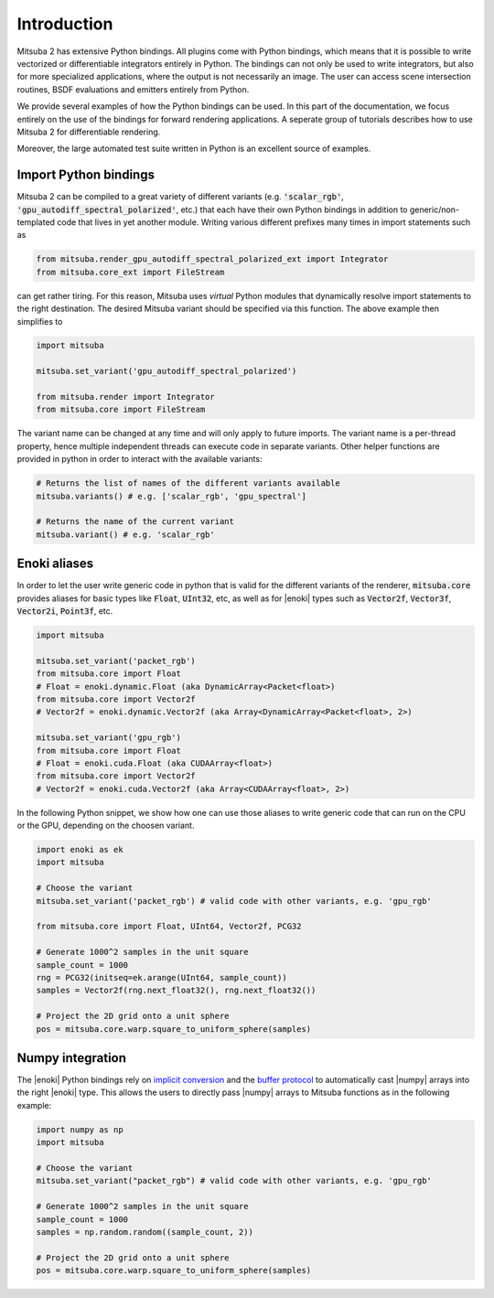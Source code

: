 Introduction
==============

Mitsuba 2 has extensive Python bindings. All plugins come with Python bindings, which means that it is possible to write vectorized or differentiable integrators entirely in Python.
The bindings can not only be used to write integrators, but also for more specialized applications, where the output is not necessarily an image.
The user can access scene intersection routines, BSDF evaluations and emitters entirely from Python.

We provide several examples of how the Python bindings can be used.
In this part of the documentation, we focus entirely on the use of the bindings for forward rendering applications.
A seperate group of tutorials describes how to use Mitsuba 2 for differentiable rendering.

Moreover, the large automated test suite written in Python is an excellent source of examples.


Import Python bindings
----------------------

Mitsuba 2 can be compiled to a great variety of different variants (e.g. :code:`'scalar_rgb'`,
:code:`'gpu_autodiff_spectral_polarized'`, etc.) that each have their own Python bindings in
addition to generic/non-templated code that lives in yet another module. Writing various different
prefixes many times in import statements such as

.. code-block:: python

    from mitsuba.render_gpu_autodiff_spectral_polarized_ext import Integrator
    from mitsuba.core_ext import FileStream

can get rather tiring. For this reason, Mitsuba uses *virtual* Python modules that dynamically
resolve import statements to the right destination. The desired Mitsuba variant should be specified
via this function. The above example then simplifies to

.. code-block:: python

    import mitsuba

    mitsuba.set_variant('gpu_autodiff_spectral_polarized')

    from mitsuba.render import Integrator
    from mitsuba.core import FileStream

The variant name can be changed at any time and will only apply to future imports. The variant name
is a per-thread property, hence multiple independent threads can execute code in separate variants.
Other helper functions are provided in python in order to interact with the available variants:

.. code-block:: python

    # Returns the list of names of the different variants available
    mitsuba.variants() # e.g. ['scalar_rgb', 'gpu_spectral']

    # Returns the name of the current variant
    mitsuba.variant() # e.g. 'scalar_rgb'


Enoki aliases
-------------

In order to let the user write generic code in python that is valid for the different variants of
the renderer, :code:`mitsuba.core` provides aliases for basic types like :code:`Float`, :code:`UInt32`, etc,
as well as for |enoki| types such as :code:`Vector2f`, :code:`Vector3f`, :code:`Vector2i`, :code:`Point3f`, etc.

.. code-block:: python

    import mitsuba

    mitsuba.set_variant('packet_rgb')
    from mitsuba.core import Float
    # Float = enoki.dynamic.Float (aka DynamicArray<Packet<float>)
    from mitsuba.core import Vector2f
    # Vector2f = enoki.dynamic.Vector2f (aka Array<DynamicArray<Packet<float>, 2>)

    mitsuba.set_variant('gpu_rgb')
    from mitsuba.core import Float
    # Float = enoki.cuda.Float (aka CUDAArray<float>)
    from mitsuba.core import Vector2f
    # Vector2f = enoki.cuda.Vector2f (aka Array<CUDAArray<float>, 2>)

In the following Python snippet, we show how one can use those aliases to write generic
code that can run on the CPU or the GPU, depending on the choosen variant.

.. code-block:: python

    import enoki as ek
    import mitsuba

    # Choose the variant
    mitsuba.set_variant('packet_rgb') # valid code with other variants, e.g. 'gpu_rgb'

    from mitsuba.core import Float, UInt64, Vector2f, PCG32

    # Generate 1000^2 samples in the unit square
    sample_count = 1000
    rng = PCG32(initseq=ek.arange(UInt64, sample_count))
    samples = Vector2f(rng.next_float32(), rng.next_float32())

    # Project the 2D grid onto a unit sphere
    pos = mitsuba.core.warp.square_to_uniform_sphere(samples)


Numpy integration
-----------------

The |enoki| Python bindings rely on `implicit conversion
<https://pybind11.readthedocs.io/en/stable/advanced/classes.html#implicit-conversions>`_ and the
`buffer protocol
<https://pybind11.readthedocs.io/en/stable/advanced/pycpp/numpy.html#buffer-protocol>`_ to
automatically cast |numpy| arrays into the right |enoki| type. This allows the users to
directly pass |numpy| arrays to Mitsuba functions as in the following example:

.. code-block:: python

    import numpy as np
    import mitsuba

    # Choose the variant
    mitsuba.set_variant("packet_rgb") # valid code with other variants, e.g. 'gpu_rgb'

    # Generate 1000^2 samples in the unit square
    sample_count = 1000
    samples = np.random.random((sample_count, 2))

    # Project the 2D grid onto a unit sphere
    pos = mitsuba.core.warp.square_to_uniform_sphere(samples)
